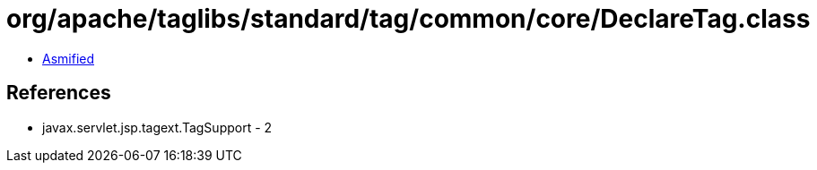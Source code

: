 = org/apache/taglibs/standard/tag/common/core/DeclareTag.class

 - link:DeclareTag-asmified.java[Asmified]

== References

 - javax.servlet.jsp.tagext.TagSupport - 2
